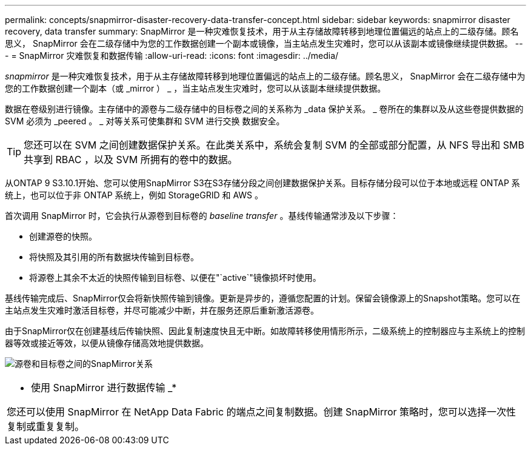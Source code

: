 ---
permalink: concepts/snapmirror-disaster-recovery-data-transfer-concept.html 
sidebar: sidebar 
keywords: snapmirror disaster recovery, data transfer 
summary: SnapMirror 是一种灾难恢复技术，用于从主存储故障转移到地理位置偏远的站点上的二级存储。顾名思义， SnapMirror 会在二级存储中为您的工作数据创建一个副本或镜像，当主站点发生灾难时，您可以从该副本或镜像继续提供数据。 
---
= SnapMirror 灾难恢复和数据传输
:allow-uri-read: 
:icons: font
:imagesdir: ../media/


[role="lead"]
_snapmirror_ 是一种灾难恢复技术，用于从主存储故障转移到地理位置偏远的站点上的二级存储。顾名思义， SnapMirror 会在二级存储中为您的工作数据创建一个副本（或 _mirror ） _ ，当主站点发生灾难时，您可以从该副本继续提供数据。

数据在卷级别进行镜像。主存储中的源卷与二级存储中的目标卷之间的关系称为 _data 保护关系。 _ 卷所在的集群以及从这些卷提供数据的 SVM 必须为 _peered 。 _ 对等关系可使集群和 SVM 进行交换 数据安全。

[TIP]
====
您还可以在 SVM 之间创建数据保护关系。在此类关系中，系统会复制 SVM 的全部或部分配置，从 NFS 导出和 SMB 共享到 RBAC ，以及 SVM 所拥有的卷中的数据。

====
从ONTAP 9 S3.10.1开始、您可以使用SnapMirror S3在S3存储分段之间创建数据保护关系。目标存储分段可以位于本地或远程 ONTAP 系统上，也可以位于非 ONTAP 系统上，例如 StorageGRID 和 AWS 。

首次调用 SnapMirror 时，它会执行从源卷到目标卷的 _baseline transfer_ 。基线传输通常涉及以下步骤：

* 创建源卷的快照。
* 将快照及其引用的所有数据块传输到目标卷。
* 将源卷上其余不太近的快照传输到目标卷、以便在"`active`"镜像损坏时使用。


基线传输完成后、SnapMirror仅会将新快照传输到镜像。更新是异步的，遵循您配置的计划。保留会镜像源上的Snapshot策略。您可以在主站点发生灾难时激活目标卷，并尽可能减少中断，并在服务还原后重新激活源卷。

由于SnapMirror仅在创建基线后传输快照、因此复制速度快且无中断。如故障转移使用情形所示，二级系统上的控制器应与主系统上的控制器等效或接近等效，以便从镜像存储高效地提供数据。

image:snapmirror.gif["源卷和目标卷之间的SnapMirror关系"]

|===


 a| 
* 使用 SnapMirror 进行数据传输 _*

您还可以使用 SnapMirror 在 NetApp Data Fabric 的端点之间复制数据。创建 SnapMirror 策略时，您可以选择一次性复制或重复复制。

|===